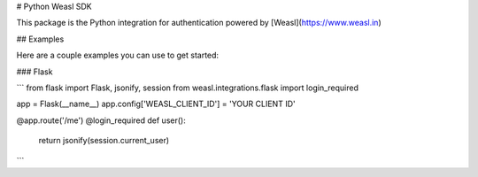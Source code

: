 # Python Weasl SDK

This package is the Python integration for authentication powered by [Weasl](https://www.weasl.in)

## Examples

Here are a couple examples you can use to get started:


### Flask


```
from flask import Flask, jsonify, session
from weasl.integrations.flask import login_required

app = Flask(__name__)
app.config['WEASL_CLIENT_ID'] = 'YOUR CLIENT ID'


@app.route('/me')
@login_required
def user():
    return jsonify(session.current_user)

```

